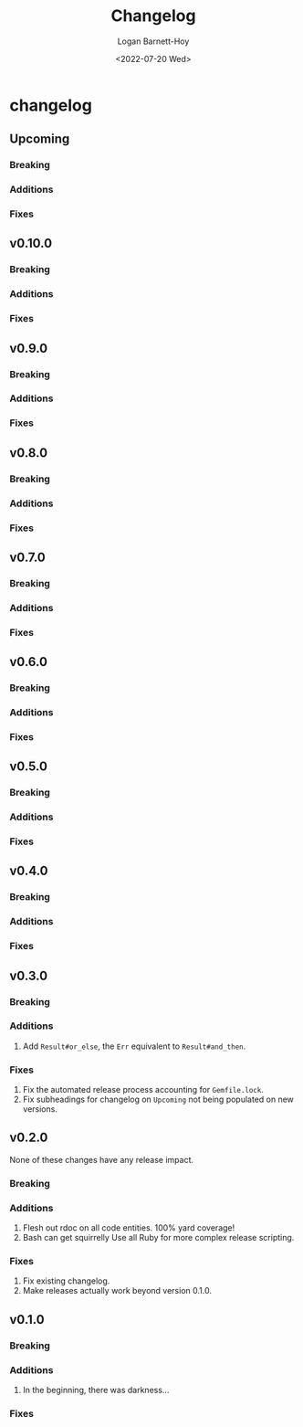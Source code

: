 #+title:     Changelog
#+author:    Logan Barnett-Hoy
#+email:     logustus@gmail.com
#+date:      <2022-07-20 Wed>
#+language:  en
#+file_tags:
#+tags:

* changelog
** Upcoming
*** Breaking
*** Additions
*** Fixes
** v0.10.0
*** Breaking
*** Additions
*** Fixes
** v0.9.0
*** Breaking
*** Additions
*** Fixes
** v0.8.0
*** Breaking
*** Additions
*** Fixes
** v0.7.0
*** Breaking
*** Additions
*** Fixes
** v0.6.0
*** Breaking
*** Additions
*** Fixes
** v0.5.0
*** Breaking
*** Additions
*** Fixes
** v0.4.0
*** Breaking
*** Additions
*** Fixes
** v0.3.0
*** Breaking
*** Additions
1. Add =Result#or_else=, the =Err= equivalent to =Result#and_then=.
*** Fixes
1. Fix the automated release process accounting for =Gemfile.lock=.
2. Fix subheadings for changelog on =Upcoming= not being populated on new
   versions.
** v0.2.0
None of these changes have any release impact.
*** Breaking
*** Additions
1. Flesh out rdoc on all code entities. 100% yard coverage!
2. Bash can get squirrelly Use all Ruby for more complex release scripting.
*** Fixes
1. Fix existing changelog.
2. Make releases actually work beyond version 0.1.0.
** v0.1.0
*** Breaking
*** Additions
1. In the beginning, there was darkness...
*** Fixes
